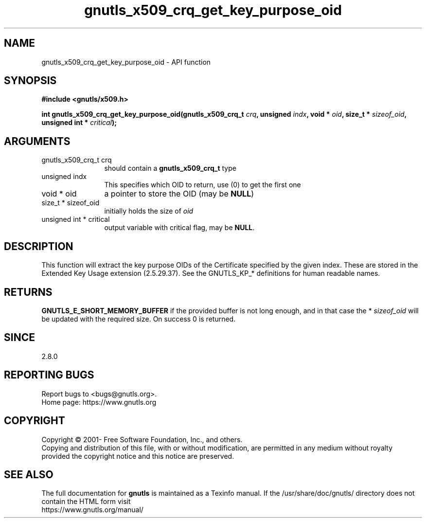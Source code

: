.\" DO NOT MODIFY THIS FILE!  It was generated by gdoc.
.TH "gnutls_x509_crq_get_key_purpose_oid" 3 "3.7.2" "gnutls" "gnutls"
.SH NAME
gnutls_x509_crq_get_key_purpose_oid \- API function
.SH SYNOPSIS
.B #include <gnutls/x509.h>
.sp
.BI "int gnutls_x509_crq_get_key_purpose_oid(gnutls_x509_crq_t " crq ", unsigned " indx ", void * " oid ", size_t * " sizeof_oid ", unsigned int * " critical ");"
.SH ARGUMENTS
.IP "gnutls_x509_crq_t crq" 12
should contain a \fBgnutls_x509_crq_t\fP type
.IP "unsigned indx" 12
This specifies which OID to return, use (0) to get the first one
.IP "void * oid" 12
a pointer to store the OID (may be \fBNULL\fP)
.IP "size_t * sizeof_oid" 12
initially holds the size of  \fIoid\fP 
.IP "unsigned int * critical" 12
output variable with critical flag, may be \fBNULL\fP.
.SH "DESCRIPTION"
This function will extract the key purpose OIDs of the Certificate
specified by the given index.  These are stored in the Extended Key
Usage extension (2.5.29.37).  See the GNUTLS_KP_* definitions for
human readable names.
.SH "RETURNS"
\fBGNUTLS_E_SHORT_MEMORY_BUFFER\fP if the provided buffer is
not long enough, and in that case the * \fIsizeof_oid\fP will be
updated with the required size.  On success 0 is returned.
.SH "SINCE"
2.8.0
.SH "REPORTING BUGS"
Report bugs to <bugs@gnutls.org>.
.br
Home page: https://www.gnutls.org

.SH COPYRIGHT
Copyright \(co 2001- Free Software Foundation, Inc., and others.
.br
Copying and distribution of this file, with or without modification,
are permitted in any medium without royalty provided the copyright
notice and this notice are preserved.
.SH "SEE ALSO"
The full documentation for
.B gnutls
is maintained as a Texinfo manual.
If the /usr/share/doc/gnutls/
directory does not contain the HTML form visit
.B
.IP https://www.gnutls.org/manual/
.PP
